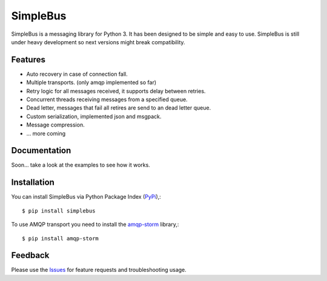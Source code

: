 =================================
SimpleBus
=================================
SimpleBus is a messaging library for Python 3. It has been designed to be simple and easy to use.
SimpleBus is still under heavy development so next versions might break compatibility.

|Version| |Downloads| |License|

Features
===============
- Auto recovery in case of connection fall.
- Multiple transports. (only amqp implemented so far)
- Retry logic for all messages received, it supports delay between retries.
- Concurrent threads receiving messages from a specified queue.
- Dead letter, messages that fail all retires are send to an dead letter queue.
- Custom serialization, implemented json and msgpack.
- Message compression.
- ... more coming

Documentation
===============
Soon... take a look at the examples to see how it works.

Installation
===============
You can install SimpleBus via Python Package Index (PyPi_),::

    $ pip install simplebus

To use AMQP transport you need to install the amqp-storm_ library,::

    $ pip install amqp-storm

Feedback
===============
Please use the Issues_ for feature requests and troubleshooting usage.

.. |Version| image:: https://badge.fury.io/py/simplebus.svg?
   :target: http://badge.fury.io/py/simplebus

.. |Downloads| image:: https://pypip.in/d/simplebus/badge.svg?
   :target: https://pypi.python.org/pypi/simplebus
   
.. |License| image:: https://pypip.in/license/simplebus/badge.svg?
   :target: https://github.com/viniciuschiele/simplebus/blob/master/LICENSE

.. _amqp-storm: https://github.com/eandersson/amqp-storm

.. _PyPi: https://pypi.python.org/pypi/simplebus

.. _Issues: https://github.com/viniciuschiele/simplebus/issues
